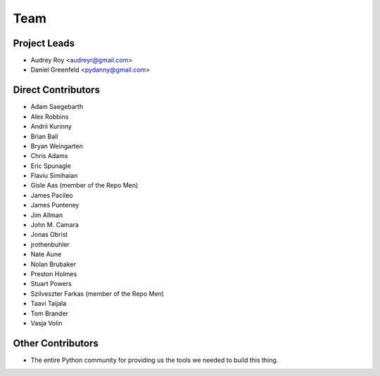 ====
Team
====

Project Leads
=============

* Audrey Roy <audreyr@gmail.com>
* Daniel Greenfeld <pydanny@gmail.com>

Direct Contributors
===================

* Adam Saegebarth
* Alex Robbins
* Andrii Kurinny
* Brian Ball
* Bryan Weingarten
* Chris Adams
* Eric Spunagle
* Flaviu Simihaian
* Gisle Aas  (member of the Repo Men)
* James Pacileo
* James Punteney
* Jim Allman
* John M. Camara
* Jonas Obrist
* jrothenbuhler
* Nate Aune
* Nolan Brubaker
* Preston Holmes
* Stuart Powers
* Szilveszter Farkas (member of the Repo Men)
* Taavi Taijala
* Tom Brander
* Vasja Volin

Other Contributors
==================

* The entire Python community for providing us the tools we needed to build this thing.
